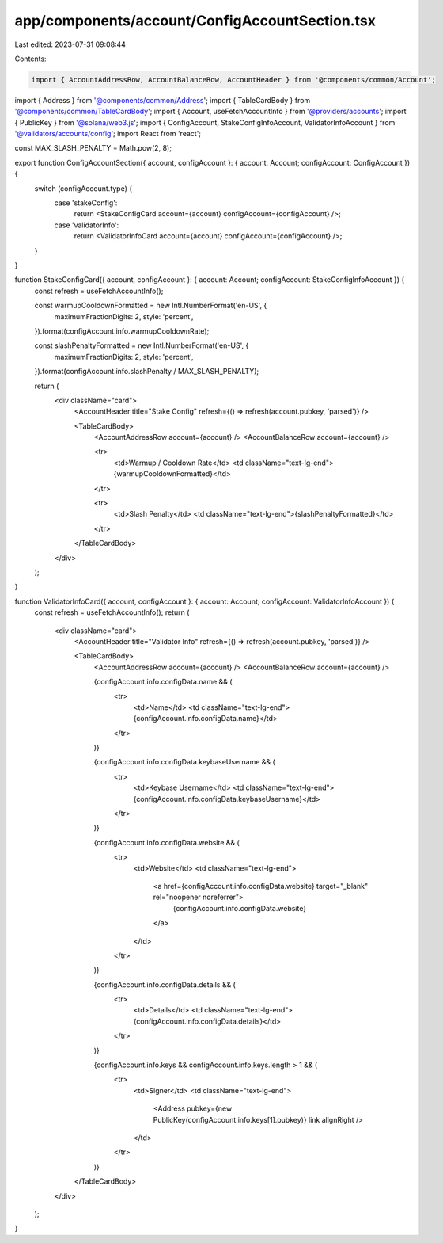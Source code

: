 app/components/account/ConfigAccountSection.tsx
===============================================

Last edited: 2023-07-31 09:08:44

Contents:

.. code-block:: tsx

    import { AccountAddressRow, AccountBalanceRow, AccountHeader } from '@components/common/Account';
import { Address } from '@components/common/Address';
import { TableCardBody } from '@components/common/TableCardBody';
import { Account, useFetchAccountInfo } from '@providers/accounts';
import { PublicKey } from '@solana/web3.js';
import { ConfigAccount, StakeConfigInfoAccount, ValidatorInfoAccount } from '@validators/accounts/config';
import React from 'react';

const MAX_SLASH_PENALTY = Math.pow(2, 8);

export function ConfigAccountSection({ account, configAccount }: { account: Account; configAccount: ConfigAccount }) {
    switch (configAccount.type) {
        case 'stakeConfig':
            return <StakeConfigCard account={account} configAccount={configAccount} />;
        case 'validatorInfo':
            return <ValidatorInfoCard account={account} configAccount={configAccount} />;
    }
}

function StakeConfigCard({ account, configAccount }: { account: Account; configAccount: StakeConfigInfoAccount }) {
    const refresh = useFetchAccountInfo();

    const warmupCooldownFormatted = new Intl.NumberFormat('en-US', {
        maximumFractionDigits: 2,
        style: 'percent',
    }).format(configAccount.info.warmupCooldownRate);

    const slashPenaltyFormatted = new Intl.NumberFormat('en-US', {
        maximumFractionDigits: 2,
        style: 'percent',
    }).format(configAccount.info.slashPenalty / MAX_SLASH_PENALTY);

    return (
        <div className="card">
            <AccountHeader title="Stake Config" refresh={() => refresh(account.pubkey, 'parsed')} />

            <TableCardBody>
                <AccountAddressRow account={account} />
                <AccountBalanceRow account={account} />

                <tr>
                    <td>Warmup / Cooldown Rate</td>
                    <td className="text-lg-end">{warmupCooldownFormatted}</td>
                </tr>

                <tr>
                    <td>Slash Penalty</td>
                    <td className="text-lg-end">{slashPenaltyFormatted}</td>
                </tr>
            </TableCardBody>
        </div>
    );
}

function ValidatorInfoCard({ account, configAccount }: { account: Account; configAccount: ValidatorInfoAccount }) {
    const refresh = useFetchAccountInfo();
    return (
        <div className="card">
            <AccountHeader title="Validator Info" refresh={() => refresh(account.pubkey, 'parsed')} />

            <TableCardBody>
                <AccountAddressRow account={account} />
                <AccountBalanceRow account={account} />

                {configAccount.info.configData.name && (
                    <tr>
                        <td>Name</td>
                        <td className="text-lg-end">{configAccount.info.configData.name}</td>
                    </tr>
                )}

                {configAccount.info.configData.keybaseUsername && (
                    <tr>
                        <td>Keybase Username</td>
                        <td className="text-lg-end">{configAccount.info.configData.keybaseUsername}</td>
                    </tr>
                )}

                {configAccount.info.configData.website && (
                    <tr>
                        <td>Website</td>
                        <td className="text-lg-end">
                            <a href={configAccount.info.configData.website} target="_blank" rel="noopener noreferrer">
                                {configAccount.info.configData.website}
                            </a>
                        </td>
                    </tr>
                )}

                {configAccount.info.configData.details && (
                    <tr>
                        <td>Details</td>
                        <td className="text-lg-end">{configAccount.info.configData.details}</td>
                    </tr>
                )}

                {configAccount.info.keys && configAccount.info.keys.length > 1 && (
                    <tr>
                        <td>Signer</td>
                        <td className="text-lg-end">
                            <Address pubkey={new PublicKey(configAccount.info.keys[1].pubkey)} link alignRight />
                        </td>
                    </tr>
                )}
            </TableCardBody>
        </div>
    );
}


